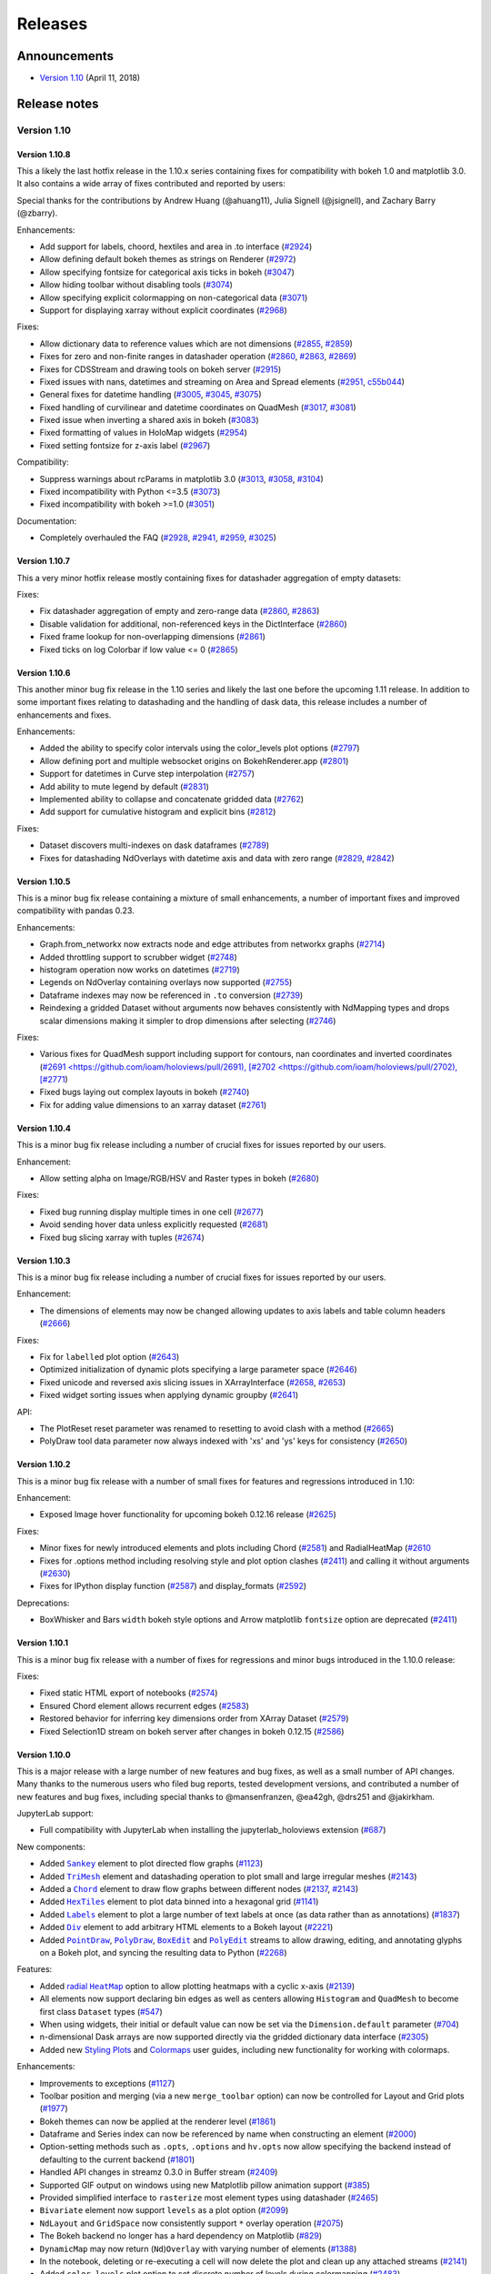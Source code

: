Releases
========

  .. Converted from RST using: pandoc -s -t rst ../CHANGELOG.md -o CHANGELOG.rst
     Take care with backticks in links!

Announcements
*************

* `Version 1.10 <http://blog.holoviews.org/release_1.10.html>`__ (April 11, 2018)


Release notes
*************

Version 1.10
~~~~~~~~~~~~

Version 1.10.8
--------------

This a likely the last hotfix release in the 1.10.x series containing
fixes for compatibility with bokeh 1.0 and matplotlib 3.0. It also
contains a wide array of fixes contributed and reported by users:

Special thanks for the contributions by Andrew Huang (@ahuang11),
Julia Signell (@jsignell), and Zachary Barry (@zbarry).

Enhancements:

- Add support for labels, choord, hextiles and area in .to interface
  (`#2924 <https://github.com/ioam/holoviews/pull/2924>`_)
- Allow defining default bokeh themes as strings on Renderer
  (`#2972 <https://github.com/ioam/holoviews/pull/2972>`_)
- Allow specifying fontsize for categorical axis ticks in bokeh
  (`#3047 <https://github.com/ioam/holoviews/pull/3047>`_)
- Allow hiding toolbar without disabling tools
  (`#3074 <https://github.com/ioam/holoviews/pull/3074>`_)
- Allow specifying explicit colormapping on non-categorical data
  (`#3071 <https://github.com/ioam/holoviews/pull/3071>`_)
- Support for displaying xarray without explicit coordinates
  (`#2968 <https://github.com/ioam/holoviews/pull/2968>`_)

Fixes:

- Allow dictionary data to reference values which are not dimensions
  (`#2855 <https://github.com/ioam/holoviews/pull/2855>`_,
  `#2859 <https://github.com/ioam/holoviews/pull/2859>`_)
- Fixes for zero and non-finite ranges in datashader operation
  (`#2860 <https://github.com/ioam/holoviews/pull/2860>`_,
  `#2863 <https://github.com/ioam/holoviews/pull/2863>`_,
  `#2869 <https://github.com/ioam/holoviews/pull/2869>`_)
- Fixes for CDSStream and drawing tools on bokeh server
  (`#2915 <https://github.com/ioam/holoviews/pull/2915>`_)
- Fixed issues with nans, datetimes and streaming on Area and Spread
  elements (`#2951 <https://github.com/ioam/holoviews/pull/2951>`_,
  `c55b044 <https://github.com/ioam/holoviews/commit/c55b044>`_)
- General fixes for datetime handling
  (`#3005 <https://github.com/ioam/holoviews/pull/3005>`_,
  `#3045 <https://github.com/ioam/holoviews/pull/3045>`_,
  `#3075 <https://github.com/ioam/holoviews/pull/3074>`_)
- Fixed handling of curvilinear and datetime coordinates on QuadMesh
  (`#3017 <https://github.com/ioam/holoviews/pull/3017>`_,
  `#3081 <https://github.com/ioam/holoviews/pull/3081>`_)
- Fixed issue when inverting a shared axis in bokeh
  (`#3083 <https://github.com/ioam/holoviews/pull/3083>`_)
- Fixed formatting of values in HoloMap widgets
  (`#2954 <https://github.com/ioam/holoviews/pull/2954>`_)
- Fixed setting fontsize for z-axis label
  (`#2967 <https://github.com/ioam/holoviews/pull/2967>`_)

Compatibility:

- Suppress warnings about rcParams in matplotlib 3.0
  (`#3013 <https://github.com/ioam/holoviews/pull/3013>`_,
  `#3058 <https://github.com/ioam/holoviews/pull/3058>`_,
  `#3104 <https://github.com/ioam/holoviews/pull/3104>`_)
- Fixed incompatibility with Python <=3.5
  (`#3073 <https://github.com/ioam/holoviews/pull/3073>`_)
- Fixed incompatibility with bokeh >=1.0
  (`#3051 <https://github.com/ioam/holoviews/pull/3051>`_)

Documentation:

- Completely overhauled the FAQ
  (`#2928 <https://github.com/ioam/holoviews/pull/2928>`_,
  `#2941 <https://github.com/ioam/holoviews/pull/2941>`_,
  `#2959 <https://github.com/ioam/holoviews/pull/2959>`_,
  `#3025 <https://github.com/ioam/holoviews/pull/3025>`_)


Version 1.10.7
--------------

This a very minor hotfix release mostly containing fixes for datashader
aggregation of empty datasets:

Fixes:

- Fix datashader aggregation of empty and zero-range data
  (`#2860 <https://github.com/ioam/holoviews/pull/2860>`_,
  `#2863 <https://github.com/ioam/holoviews/pull/2863>`_)
- Disable validation for additional, non-referenced keys in the
  DictInterface (`#2860 <https://github.com/ioam/holoviews/pull/2860>`_)
- Fixed frame lookup for non-overlapping dimensions
  (`#2861 <https://github.com/ioam/holoviews/pull/2861>`_)
- Fixed ticks on log Colorbar if low value <= 0
  (`#2865 <https://github.com/ioam/holoviews/pull/2865>`_)

Version 1.10.6
--------------

This another minor bug fix release in the 1.10 series and likely the
last one before the upcoming 1.11 release. In addition to some important
fixes relating to datashading and the handling of dask data, this
release includes a number of enhancements and fixes.

Enhancements:

- Added the ability to specify color intervals using the color_levels
  plot options (`#2797 <https://github.com/ioam/holoviews/pull/2797>`_)
- Allow defining port and multiple websocket origins on BokehRenderer.app
  (`#2801 <https://github.com/ioam/holoviews/pull/2801>`_)
- Support for datetimes in Curve step interpolation
  (`#2757 <https://github.com/ioam/holoviews/pull/2757>`_)
- Add ability to mute legend by default
  (`#2831 <https://github.com/ioam/holoviews/pull/2831>`_)
- Implemented ability to collapse and concatenate gridded data
  (`#2762 <https://github.com/ioam/holoviews/pull/2762>`_)
- Add support for cumulative histogram and explicit bins
  (`#2812 <https://github.com/ioam/holoviews/pull/2812>`_)

Fixes:

- Dataset discovers multi-indexes on dask dataframes
  (`#2789 <https://github.com/ioam/holoviews/pull/2789>`_)
- Fixes for datashading NdOverlays with datetime axis and data with
  zero range (`#2829 <https://github.com/ioam/holoviews/pull/2829>`_,
  `#2842 <https://github.com/ioam/holoviews/pull/2842>`_)

Version 1.10.5
--------------

This is a minor bug fix release containing a mixture of small
enhancements, a number of important fixes and improved compatibility
with pandas 0.23.

Enhancements:

- Graph.from_networkx now extracts node and edge attributes from
  networkx graphs
  (`#2714 <https://github.com/ioam/holoviews/pull/2714>`_)
- Added throttling support to scrubber widget
  (`#2748 <https://github.com/ioam/holoviews/pull/2748>`_)
- histogram operation now works on datetimes
  (`#2719 <https://github.com/ioam/holoviews/pull/2719>`_)
- Legends on NdOverlay containing overlays now supported
  (`#2755 <https://github.com/ioam/holoviews/pull/2755>`_)
- Dataframe indexes may now be referenced in ``.to`` conversion
  (`#2739 <https://github.com/ioam/holoviews/pull/2739>`_)
- Reindexing a gridded Dataset without arguments now behaves
  consistently with NdMapping types and drops scalar dimensions making
  it simpler to drop dimensions after selecting
  (`#2746 <https://github.com/ioam/holoviews/pull/2746>`_)

Fixes:

- Various fixes for QuadMesh support including support for contours,
  nan coordinates and inverted coordinates
  (`#2691 <https://github.com/ioam/holoviews/pull/2691),
  [#2702 <https://github.com/ioam/holoviews/pull/2702),
  [#2771 <https://github.com/ioam/holoviews/pull/2771>`_)
- Fixed bugs laying out complex layouts in bokeh
  (`#2740 <https://github.com/ioam/holoviews/pull/2740>`_)
- Fix for adding value dimensions to an xarray dataset
  (`#2761 <https://github.com/ioam/holoviews/pull/2761>`_)

Version 1.10.4
--------------

This is a minor bug fix release including a number of crucial fixes
for issues reported by our users.

Enhancement:

- Allow setting alpha on Image/RGB/HSV and Raster types in bokeh
  (`#2680 <https://github.com/ioam/holoviews/pull/2680>`_)

Fixes:

- Fixed bug running display multiple times in one cell
  (`#2677 <https://github.com/ioam/holoviews/pull/2677>`_)
- Avoid sending hover data unless explicitly requested
  (`#2681 <https://github.com/ioam/holoviews/pull/2681>`_)
- Fixed bug slicing xarray with tuples
  (`#2674 <https://github.com/ioam/holoviews/pull/2674>`_)


Version 1.10.3
--------------

This is a minor bug fix release including a number of crucial fixes for
issues reported by our users.

Enhancement:

-  The dimensions of elements may now be changed allowing updates to
   axis labels and table column headers
   (`#2666 <https://github.com/ioam/holoviews/pull/2666>`__)

Fixes:

-  Fix for ``labelled`` plot option
   (`#2643 <https://github.com/ioam/holoviews/pull/2643>`__)
-  Optimized initialization of dynamic plots specifying a large
   parameter space
   (`#2646 <https://github.com/ioam/holoviews/pull/2646>`__)
-  Fixed unicode and reversed axis slicing issues in XArrayInterface
   (`#2658 <https://github.com/ioam/holoviews/issues/2658>`__,
   `#2653 <https://github.com/ioam/holoviews/pull/2653>`__)
-  Fixed widget sorting issues when applying dynamic groupby
   (`#2641 <https://github.com/ioam/holoviews/issues/2641>`__)

API:

-  The PlotReset reset parameter was renamed to resetting to avoid clash
   with a method
   (`#2665 <https://github.com/ioam/holoviews/pull/2665>`__)
-  PolyDraw tool data parameter now always indexed with 'xs' and 'ys'
   keys for consistency
   (`#2650 <https://github.com/ioam/holoviews/issues/2650>`__)

Version 1.10.2
--------------

This is a minor bug fix release with a number of small fixes for
features and regressions introduced in 1.10:

Enhancement:

-  Exposed Image hover functionality for upcoming bokeh 0.12.16 release
   (`#2625 <https://github.com/ioam/holoviews/pull/2625>`__)

Fixes:

-  Minor fixes for newly introduced elements and plots including Chord
   (`#2581 <https://github.com/ioam/holoviews/issues/2581>`__) and
   RadialHeatMap
   (`#2610 <https://github.com/ioam/holoviews/issues/2610>`__
-  Fixes for .options method including resolving style and plot option
   clashes (`#2411 <https://github.com/ioam/holoviews/issues/2411>`__)
   and calling it without arguments
   (`#2630 <https://github.com/ioam/holoviews/pull/2630>`__)
-  Fixes for IPython display function
   (`#2587 <https://github.com/ioam/holoviews/issues/2587>`__) and
   display\_formats
   (`#2592 <https://github.com/ioam/holoviews/issues/2592>`__)

Deprecations:

-  BoxWhisker and Bars ``width`` bokeh style options and Arrow
   matplotlib ``fontsize`` option are deprecated
   (`#2411 <https://github.com/ioam/holoviews/issues/2411>`__)

Version 1.10.1
--------------

This is a minor bug fix release with a number of fixes for regressions
and minor bugs introduced in the 1.10.0 release:

Fixes:

-  Fixed static HTML export of notebooks
   (`#2574 <https://github.com/ioam/holoviews/pull/2574>`__)
-  Ensured Chord element allows recurrent edges
   (`#2583 <https://github.com/ioam/holoviews/pull/2583>`__)
-  Restored behavior for inferring key dimensions order from XArray
   Dataset (`#2579 <https://github.com/ioam/holoviews/pull/2579>`__)
-  Fixed Selection1D stream on bokeh server after changes in bokeh
   0.12.15 (`#2586 <https://github.com/ioam/holoviews/pull/2586>`__)

Version 1.10.0
--------------

This is a major release with a large number of new features and bug
fixes, as well as a small number of API changes. Many thanks to the
numerous users who filed bug reports, tested development versions, and
contributed a number of new features and bug fixes, including special
thanks to @mansenfranzen, @ea42gh, @drs251 and @jakirkham.

JupyterLab support:

-  Full compatibility with JupyterLab when installing the
   jupyterlab\_holoviews extension
   (`#687 <https://github.com/ioam/holoviews/issues/687>`__)

New components:

-  Added |Sankey|_ element to plot directed flow graphs
   (`#1123 <https://github.com/ioam/holoviews/issues/1123>`__)
-  Added |TriMesh|_ element
   and datashading operation to plot small and large irregular meshes
   (`#2143 <https://github.com/ioam/holoviews/issues/2143>`__)
-  Added a |Chord|_ element
   to draw flow graphs between different nodes
   (`#2137 <https://github.com/ioam/holoviews/issues/2137>`__,
   `#2143 <https://github.com/ioam/holoviews/pull/2143>`__)
-  Added |HexTiles|_ element
   to plot data binned into a hexagonal grid
   (`#1141 <https://github.com/ioam/holoviews/issues/1141>`__)
-  Added |Labels|_ element
   to plot a large number of text labels at once (as data rather than as
   annotations)
   (`#1837 <https://github.com/ioam/holoviews/issues/1837>`__)
-  Added |Div|_ element
   to add arbitrary HTML elements to a Bokeh layout
   (`#2221 <https://github.com/ioam/holoviews/issues/2221>`__)
-  Added |PointDraw|_, |PolyDraw|_, |BoxEdit|_ and |PolyEdit|_
   streams to allow drawing, editing, and annotating glyphs on a Bokeh
   plot, and syncing the resulting data to Python
   (`#2268 <https://github.com/ioam/holoviews/issues/2459>`__)

Features:

-  Added |radial HeatMap|_  option to allow plotting heatmaps with a cyclic x-axis
   (`#2139 <https://github.com/ioam/holoviews/pull/2139>`__)
-  All elements now support declaring bin edges as well as centers
   allowing ``Histogram`` and ``QuadMesh`` to become first class
   ``Dataset`` types
   (`#547 <https://github.com/ioam/holoviews/issues/547>`__)
-  When using widgets, their initial or default value can now be set via
   the ``Dimension.default`` parameter
   (`#704 <https://github.com/ioam/holoviews/issues/704>`__)
-  n-dimensional Dask arrays are now supported directly via the gridded
   dictionary data interface
   (`#2305 <https://github.com/ioam/holoviews/pull/2305>`__)
-  Added new `Styling
   Plots <http://holoviews.org/user_guide/Styling_Plots.html>`__ and
   `Colormaps <http://holoviews.org/user_guide/Colormaps.html>`__ user
   guides, including new functionality for working with colormaps.

Enhancements:

-  Improvements to exceptions
   (`#1127 <https://github.com/ioam/holoviews/issues/1127>`__)
-  Toolbar position and merging (via a new ``merge_toolbar`` option) can
   now be controlled for Layout and Grid plots
   (`#1977 <https://github.com/ioam/holoviews/issues/1977>`__)
-  Bokeh themes can now be applied at the renderer level
   (`#1861 <https://github.com/ioam/holoviews/issues/1861>`__)
-  Dataframe and Series index can now be referenced by name when
   constructing an element
   (`#2000 <https://github.com/ioam/holoviews/issues/2000>`__)
-  Option-setting methods such as ``.opts``, ``.options`` and
   ``hv.opts`` now allow specifying the backend instead of defaulting to
   the current backend
   (`#1801 <https://github.com/ioam/holoviews/issues/1801>`__)
-  Handled API changes in streamz 0.3.0 in Buffer stream
   (`#2409 <https://github.com/ioam/holoviews/issues/2409>`__)
-  Supported GIF output on windows using new Matplotlib pillow animation
   support (`#385 <https://github.com/ioam/holoviews/issues/385>`__)
-  Provided simplified interface to ``rasterize`` most element types
   using datashader
   (`#2465 <https://github.com/ioam/holoviews/pull/2465>`__)
-  ``Bivariate`` element now support ``levels`` as a plot option
   (`#2099 <https://github.com/ioam/holoviews/issues/2099>`__)
-  ``NdLayout`` and ``GridSpace`` now consistently support ``*`` overlay
   operation (`#2075 <https://github.com/ioam/holoviews/issues/2075>`__)
-  The Bokeh backend no longer has a hard dependency on Matplotlib
   (`#829 <https://github.com/ioam/holoviews/issues/829>`__)
-  ``DynamicMap`` may now return (``Nd``)\ ``Overlay`` with varying
   number of elements
   (`#1388 <https://github.com/ioam/holoviews/issues/1388>`__)
-  In the notebook, deleting or re-executing a cell will now delete the
   plot and clean up any attached streams
   (`#2141 <https://github.com/ioam/holoviews/issues/2141>`__)
-  Added ``color_levels`` plot option to set discrete number of levels
   during colormapping
   (`#2483 <https://github.com/ioam/holoviews/pull/2483>`__)
-  Expanded the `Large
   Data <http://holoviews.org/user_guide/Large_Data.html>`__ user guide
   to show examples of all Element and Container types supported for
   datashading and give performance guidelines.

Fixes:

-  ``Layout`` and ``Overlay`` objects no longer create lower-case nodes
   on attribute access
   (`#2331 <https://github.com/ioam/holoviews/pull/2331>`__)
-  ``Dimension.step`` now correctly respects both integer and float
   steps (`#1707 <https://github.com/ioam/holoviews/issues/1707>`__)
-  Fixed timezone issues when using linked streams on datetime axes
   (`#2459 <https://github.com/ioam/holoviews/issues/2459>`__)

Changes affecting backwards compatibility:

-  Image elements now expect and validate regular sampling
   (`#1869 <https://github.com/ioam/holoviews/issues/1869>`__); for
   genuinely irregularly sampled data QuadMesh should be used.
-  Tabular elements will no longer default to use ``ArrayInterface``,
   instead preferring pandas and dictionary data formats
   (`#1236 <https://github.com/ioam/holoviews/issues/1236>`__)
-  ``Cycle``/``Palette`` values are no longer zipped together; instead
   they now cycle independently
   (`#2333 <https://github.com/ioam/holoviews/pull/2333>`__)
-  The default color ``Cycle`` was expanded to provide more unique
   colors (`#2483 <https://github.com/ioam/holoviews/pull/2483>`__)
-  Categorical colormapping was made consistent across backends,
   changing the behavior of categorical Matplotlib colormaps
   (`#2483 <https://github.com/ioam/holoviews/pull/2483>`__)
-  Disabled auto-indexable property of the Dataset baseclass, i.e. if a
   single column is supplied no integer index column is added
   automatically
   (`#2522 <https://github.com/ioam/holoviews/pull/2522>`__)


Version 1.9
~~~~~~~~~~~


Version 1.9.5
-------------

This release includes a very small number of minor bugfixes and a new
feature to simplify setting options in python:

Enhancements:

-  Added .options method for simplified options setting.
   (`#2306 <https://github.com/ioam/holoviews/pull/2306>`__)

Fixes:

-  Allow plotting bytes datausing the Bokeh backend in python3
   (`#2357 <https://github.com/ioam/holoviews/pull/2357>`__)
-  Allow .range to work on data with heterogeneous types in Python 3
   (`#2345 <https://github.com/ioam/holoviews/pull/2345>`__)
-  Fixed bug streaming data containing datetimes using bokeh>-0.12.14
   (`#2383 <https://github.com/ioam/holoviews/pull/2383>`__)

Version 1.9.4
-------------

This release contains a small number of important bug fixes:

-  Compatibility with recent versions of Dask and pandas
   (`#2329 <https://github.com/ioam/holoviews/pull/2329>`__)
-  Fixed bug referencing columns containing non-alphanumeric characters
   in Bokeh Tables
   (`#2336 <https://github.com/ioam/holoviews/pull/2336>`__)
-  Fixed issue in regrid operation
   (`2337 <https://github.com/ioam/holoviews/pull/2337>`__)
-  Fixed issue when using datetimes with datashader when processing
   ranges (`#2344 <https://github.com/ioam/holoviews/pull/2344>`__)

Version 1.9.3
-------------

This release contains a number of important bug fixes and minor
enhancements.

Particular thanks to @jbampton, @ea42gh, @laleph, and @drs251 for a
number of fixes and improvements to the documentation.

Enhancements:

-  Optimized rendering of stream based OverlayPlots
   (`#2253 <https://github.com/ioam/holoviews/pull/2253>`__)
-  Added ``merge_toolbars`` and ``toolbar`` options to control toolbars
   on ``Layout`` and Grid plots
   (`#2289 <https://github.com/ioam/holoviews/pull/2289>`__)
-  Optimized rendering of ``VectorField``
   (`#2314 <https://github.com/ioam/holoviews/pull/2289>`__)
-  Improvements to documentation
   (`#2198 <https://github.com/ioam/holoviews/pull/2198>`__,
   `#2220 <https://github.com/ioam/holoviews/pull/2220>`__,
   `#2233 <https://github.com/ioam/holoviews/pull/2233>`__,
   `#2235 <https://github.com/ioam/holoviews/pull/2235>`__,
   `#2316 <https://github.com/ioam/holoviews/pull/2316>`__)
-  Improved Bokeh ``Table`` formatting
   (`#2267 <https://github.com/ioam/holoviews/pull/2267>`__)
-  Added support for handling datetime.date types
   (`#2267 <https://github.com/ioam/holoviews/pull/2267>`__)
-  Add support for pre- and post-process hooks on operations
   (`#2246 <https://github.com/ioam/holoviews/pull/2246>`__,
   `#2334 <https://github.com/ioam/holoviews/pull/2334>`__)

Fixes:

-  Fix for Bokeh server widgets
   (`#2218 <https://github.com/ioam/holoviews/pull/2218>`__)
-  Fix using event based streams on Bokeh server
   (`#2239 <https://github.com/ioam/holoviews/pull/2239>`__,
   `#2256 <https://github.com/ioam/holoviews/pull/2256>`__)
-  Switched to drawing ``Distribution``, ``Area`` and ``Spread`` using
   patch glyphs in Bokeh fixing legends
   (`#2225 <https://github.com/ioam/holoviews/pull/2225>`__)
-  Fixed categorical coloring of ``Polygons``/``Path`` elements in
   Matplotlib (`#2259 <https://github.com/ioam/holoviews/pull/2259>`__)
-  Fixed bug computing categorical datashader aggregates
   (`#2295 <https://github.com/ioam/holoviews/pull/2295>`__)
-  Allow using ``Empty`` object in ``AdjointLayout``
   (`#2275 <https://github.com/ioam/holoviews/pull/2275>`__)

API Changes:

-  Renamed ``Trisurface`` to ``TriSurface`` for future consistency
   (`#2219 <https://github.com/ioam/holoviews/pull/2219>`__)

Version 1.9.2
-------------

This release is a minor bug fix release patching various issues which
were found in the 1.9.1 release.

Enhancements:

-  Improved the Graph element, optimizing the constructor and adding
   support for defining a ``edge_color_index``
   (`#2145 <https://github.com/ioam/holoviews/pull/2145>`__)
-  Added support for adding jitter to Bokeh Scatter and Points plots
   (`e56208 <https://github.com/ioam/holoviews/commit/e56208e1eb6e1e4af67b6a3ffbb5a925bfc37e14>`__)

Fixes:

-  Ensure dimensions, group and label are inherited when casting Image
   to QuadMesh (`#2144 <https://github.com/ioam/holoviews/pull/2144>`__)
-  Handle compatibility for Bokeh version >- 0.12.11
   (`#2159 <https://github.com/ioam/holoviews/pull/2159>`__)
-  Fixed broken Bokeh ArrowPlot
   (`#2172 <https://github.com/ioam/holoviews/pull/2172>`__)
-  Fixed Pointer based streams on datetime axes
   (`#2179 <https://github.com/ioam/holoviews/pull/2179>`__)
-  Allow constructing and plotting of empty Distribution and Bivariate
   elements (`#2190 <https://github.com/ioam/holoviews/pull/2190>`__)
-  Added support for hover info on Bokeh BoxWhisker plots
   (`#2187 <https://github.com/ioam/holoviews/pull/2187>`__)
-  Fixed bug attaching streams to (Nd)Overlay types
   (`#2194 <https://github.com/ioam/holoviews/pull/2194>`__)

Version 1.9.1
-------------

This release is a minor bug fix release patching various issues which
were found in the 1.9.0 release.

Enhancements:

-  Exposed min\_alpha parameter on datashader shade and datashade
   operations (`#2109 <https://github.com/ioam/holoviews/pull/2109>`__)

Fixes:

-  Fixed broken Bokeh server linked stream throttling
   (`#2112 <https://github.com/ioam/holoviews/pull/2112>`__)
-  Fixed bug in Bokeh callbacks preventing linked streams using Bokeh's
   on\_event callbacks from working
   (`#2112 <https://github.com/ioam/holoviews/pull/2112>`__)
-  Fixed insufficient validation issue for Image and bugs when applying
   regrid operation to xarray based Images
   (`#2117 <https://github.com/ioam/holoviews/pull/2117>`__)
-  Fixed handling of dimensions and empty elements in univariate\_kde
   and bivariate\_kde operations
   (`#2103 <https://github.com/ioam/holoviews/pull/2103>`__)

Version 1.9.0
-------------

This release includes a large number of long awaited features,
improvements and bug fixes, including streaming and graph support,
binary transfer of Bokeh data, fast Image/RGB regridding, first-class
statistics elements and a complete overhaul of the geometry elements.

Particular thanks to all users and contributers who have reported issues
and submitted pull requests.

Features:

-  The kdim and vdim keyword arguments are now positional making the
   declaration of elements less verbose (e.g. Scatter(data, 'x', 'y'))
   (`#1946 <https://github.com/ioam/holoviews/pull/1946>`__)
-  Added Graph, Nodes, and EdgePaths elements adding support for
   plotting network graphs
   (`#1829 <https://github.com/ioam/holoviews/pull/1829>`__)
-  Added datashader based regrid operation for fast Image and RGB
   regridding (`#1773 <https://github.com/ioam/holoviews/pull/1773>`__)
-  Added support for binary transport when plotting with Bokeh,
   providing huge speedups for dynamic plots
   (`#1894 <https://github.com/ioam/holoviews/pull/1894>`__,
   `#1896 <https://github.com/ioam/holoviews/pull/1896>`__)
-  Added Pipe and Buffer streams for streaming data support
   (`#2011 <https://github.com/ioam/holoviews/pull/2011>`__)
-  Add support for datetime axes on Image, RGB and when applying
   datashading and regridding operations
   (`#2023 <https://github.com/ioam/holoviews/pull/2023>`__)
-  Added Distribution and Bivariate as first class elements which can be
   plotted with Matplotlib and Bokeh without depending on seaborn
   (`#1985 <https://github.com/ioam/holoviews/pull/1985>`__)
-  Completely overhauled support for plotting geometries with Path,
   Contours and Polygons elements including support for coloring
   individual segments and paths by value
   (`#1991 <https://github.com/ioam/holoviews/pull/1991>`__)

Enhancements:

-  Add support for adjoining all elements on Matplotlib plots
   (`#1033 <https://github.com/ioam/holoviews/pull/1033>`__)
-  Improved exception handling for data interfaces
   (`#2041 <https://github.com/ioam/holoviews/pull/2041>`__)
-  Add groupby argument to histogram operation
   (`#1725 <https://github.com/ioam/holoviews/pull/1725>`__)
-  Add support for reverse sort on Dataset elements
   (`#1843 <https://github.com/ioam/holoviews/pull/1843>`__)
-  Added support for invert\_x/yaxis on all elements
   (`#1872 <https://github.com/ioam/holoviews/pull/1872>`__,
   `#1919 <https://github.com/ioam/holoviews/pull/1919>`__)

Fixes:

-  Fixed a bug in Matplotlib causing the first frame in gif and mp4
   getting stuck
   (`#1922 <https://github.com/ioam/holoviews/pull/1922>`__)
-  Fixed various issues with support for new nested categorical axes in
   Bokeh (`#1933 <https://github.com/ioam/holoviews/pull/1933>`__)
-  A large range of other bug fixes too long to list here.

Changes affecting backwards compatibility:

-  The contours operation no longer overlays the contours on top of the
   supplied Image by default and returns a single Contours/Polygons
   rather than an NdOverlay of them
   (`#1991 <https://github.com/ioam/holoviews/pull/1991>`__)
-  The values of the Distribution element should now be defined as a key
   dimension (`#1985 <https://github.com/ioam/holoviews/pull/1985>`__)
-  The seaborn interface was removed in its entirety being replaced by
   first class support for statistics elements such as Distribution and
   Bivariate (`#1985 <https://github.com/ioam/holoviews/pull/1985>`__)
-  Since kdims and vdims can now be passed as positional arguments the
   bounds argument on Image is no longer positional
   (`#1946 <https://github.com/ioam/holoviews/pull/1946>`__).
-  The datashade and shade cmap was reverted back to blue due to issues
   with the fire cmap against a white background.
   (`#2078 <https://github.com/ioam/holoviews/pull/2078>`__)
-  Dropped all support for Bokeh versions older than 0.12.10
-  histogram operation now returns Histogram elements with less generic
   value dimension and customizable label
   (`#1836 <https://github.com/ioam/holoviews/pull/1836>`__)

Version 1.8.4
-------------

This bugfix release includes a number of critical fixes for compatiblity
with Bokeh 0.12.9 along with various other bug fixes. Many thanks to our
users for various detailed bug reports, feedback and contributions.

Fixes:

-  Fixes to register BoundsXY stream.
   (`#1826 <https://github.com/ioam/holoviews/pull/1826>`__)
-  Fix for Bounds streams on Bokeh server.
   (`#1883 <https://github.com/ioam/holoviews/pull/1883>`__)
-  Compatibility with Matplotlib 2.1
   (`#1842 <https://github.com/ioam/holoviews/pull/1842>`__)
-  Fixed bug in scrubber widget and support for scrubbing discrete
   DynamicMaps (`#1832 <https://github.com/ioam/holoviews/pull/1832>`__)
-  Various fixes for compatibility with Bokeh 0.12.9
   (`#1849 <https://github.com/ioam/holoviews/pull/1849>`__,
   `#1866 <https://github.com/ioam/holoviews/pull/1886>`__)
-  Fixes for setting QuadMesh ranges.
   (`#1876 <https://github.com/ioam/holoviews/pull/1876>`__)
-  Fixes for inverting Image/RGB/Raster axes in Bokeh.
   (`#1872 <https://github.com/ioam/holoviews/pull/1872>`__)

Version 1.8.3
-------------

This bugfix release fixes a number of minor issues identified since the
last release:

Features:

-  Add support for setting the Bokeh sizing\_mode as a plot option
   (`#1813 <https://github.com/ioam/holoviews/pull/1813>`__)

Fixes:

-  Handle StopIteration on DynamicMap correctly.
   (`#1792 <https://github.com/ioam/holoviews/pull/1792>`__)
-  Fix bug with linked streams on empty source element
   (`#1725 <https://github.com/ioam/holoviews/pull/1806>`__)
-  Compatibility with latest datashader 0.6.0 release
   (`#1773 <https://github.com/ioam/holoviews/pull/1773>`__)
-  Fixed missing HTML closing tag in extension
   (`#1797 <https://github.com/ioam/holoviews/issues/1797>`__,
   `#1809 <https://github.com/ioam/holoviews/pull/1809>`__)
-  Various fixes and improvements for documentation
   (`#1664 <https://github.com/ioam/holoviews/pull/1664>`__,
   `#1796 <https://github.com/ioam/holoviews/pull/1796>`__)

Version 1.8.2
-------------

This bugfix release addresses a number of minor issues identified since
the 1.8.1 release:

Feature:

-  Added support for groupby to histogram operation.
   (`#1725 <https://github.com/ioam/holoviews/pull/1725>`__)

Fixes:

-  Fixed problem with HTML export due to new extension logos.
   (`#1778 <https://github.com/ioam/holoviews/pull/1778>`__)
-  Replaced deprecated ``__call__`` usage with opts method throughout
   codebase. (`#1759 <https://github.com/ioam/holoviews/pull/1759>`__,
   `#1763 <https://github.com/ioam/holoviews/pull/1763>`__,
   `#1779 <https://github.com/ioam/holoviews/pull/1779>`__)
-  Fixed pip installation.
   (`#1782 <https://github.com/ioam/holoviews/pull/1782>`__)
-  Fixed miscellaneous bugs
   (`#1724 <https://github.com/ioam/holoviews/pull/1724>`__,
   `#1739 <https://github.com/ioam/holoviews/pull/1739>`__,
   `#1711 <https://github.com/ioam/holoviews/pull/1711>`__)

Version 1.8.1
-------------

This bugfix release addresses a number of minor issues identified since
the 1.8 release:

Feature:

-  All enabled plotting extension logos now shown
   (`#1694 <https://github.com/ioam/holoviews/pull/1694>`__)

Fixes:

-  Updated search ordering when looking for holoviews.rc
   (`#1700 <https://github.com/ioam/holoviews/pull/1700>`__)
-  Fixed lower bound inclusivity bug when no upper bound supplied
   (`#1686 <https://github.com/ioam/holoviews/pull/1686>`__)
-  Raise SkipRendering error when plotting nested layouts
   (`#1687 <https://github.com/ioam/holoviews/pull/1687>`__)
-  Added safety margin for grid axis constraint issue
   (`#1695 <https://github.com/ioam/holoviews/pull/1685>`__)
-  Fixed bug when using +framewise
   (`#1685 <https://github.com/ioam/holoviews/pull/1685>`__)
-  Fixed handling of Spacer models in sparse grid
   (`#1682 <https://github.com/ioam/holoviews/pull/>`__)
-  Renamed Bounds to BoundsXY for consistency
   (`#1672 <https://github.com/ioam/holoviews/pull/1672>`__)
-  Fixed Bokeh log axes with axis lower bound <-0
   (`#1691 <https://github.com/ioam/holoviews/pull/1691>`__)
-  Set default datashader cmap to fire
   (`#1697 <https://github.com/ioam/holoviews/pull/1697>`__)
-  Set SpikesPlot color index to None by default
   (`#1671 <https://github.com/ioam/holoviews/pull/1671>`__)
-  Documentation fixes
   (`#1662 <https://github.com/ioam/holoviews/pull/1662>`__,
   `#1665 <https://github.com/ioam/holoviews/pull/1665>`__,
   `#1690 <https://github.com/ioam/holoviews/pull/1690>`__,
   `#1692 <https://github.com/ioam/holoviews/pull/1692>`__,
   `#1658 <https://github.com/ioam/holoviews/pull/1658>`__)

Version 1.8.0
-------------

This release includes a complete and long awaited overhaul of the
HoloViews documentation and website, with a new gallery, getting-started
section, and logo. In the process, we have also improved and made small
fixes to all of the major new functionality that appeared in 1.7.0 but
was not properly documented until now. We want to thank all our old and
new contributors for providing feedback, bug reports, and pull requests.

Major features:

-  Completely overhauled the documentation and website
   (`#1384 <https://github.com/ioam/holoviews/pull/1384>`__,
   `#1473 <https://github.com/ioam/holoviews/pull/1473>`__,
   `#1476 <https://github.com/ioam/holoviews/pull/1476>`__,
   `#1473 <https://github.com/ioam/holoviews/pull/1473>`__,
   `#1537 <https://github.com/ioam/holoviews/pull/1537>`__,
   `#1585 <https://github.com/ioam/holoviews/pull/1585>`__,
   `#1628 <https://github.com/ioam/holoviews/pull/1628>`__,
   `#1636 <https://github.com/ioam/holoviews/pull/1636>`__)
-  Replaced dependency on bkcharts with new Bokeh bar plot
   (`#1416 <https://github.com/ioam/holoviews/pull/1416>`__) and Bokeh
   BoxWhisker plot
   (`#1604 <https://github.com/ioam/holoviews/pull/1604>`__)
-  Added support for drawing the ``Arrow`` annotation in Bokeh
   (`#1608 <https://github.com/ioam/holoviews/pull/1608>`__)
-  Added periodic method DynamicMap to schedule recurring events
   (`#1429 <https://github.com/ioam/holoviews/pull/1429>`__)
-  Cleaned up the API for deploying to Bokeh server
   (`#1444 <https://github.com/ioam/holoviews/pull/1444>`__,
   `#1469 <https://github.com/ioam/holoviews/pull/1469>`__,
   `#1486 <https://github.com/ioam/holoviews/pull/1486>`__)
-  Validation of invalid backend specific options
   (`#1465 <https://github.com/ioam/holoviews/pull/1465>`__)
-  Added utilities and entry points to convert notebooks to scripts
   including magics
   (`#1491 <https://github.com/ioam/holoviews/pull/1491>`__)
-  Added support for rendering to png in Bokeh backend
   (`#1493 <https://github.com/ioam/holoviews/pull/1493>`__)
-  Made Matplotlib and Bokeh styling more consistent and dropped custom
   Matplotlib rc file
   (`#1518 <https://github.com/ioam/holoviews/pull/1518>`__)
-  Added ``iloc`` and ``ndloc`` method to allow integer based indexing
   on tabular and gridded datasets
   (`#1435 <https://github.com/ioam/holoviews/pull/1435>`__)
-  Added option to restore case sensitive completion order by setting
   ``hv.extension.case_sensitive_completion-True`` in python or via
   holoviews.rc file
   (`#1613 <https://github.com/ioam/holoviews/pull/1613>`__)

Other new features and improvements:

-  Optimized datashading of ``NdOverlay``
   (`#1430 <https://github.com/ioam/holoviews/pull/1430>`__)
-  Expose last ``DynamicMap`` args and kwargs on Callable
   (`#1453 <https://github.com/ioam/holoviews/pull/1453>`__)
-  Allow colormapping ``Contours`` Element
   (`#1499 <https://github.com/ioam/holoviews/pull/1499>`__)
-  Add support for fixed ticks with labels in Bokeh backend
   (`#1503 <https://github.com/ioam/holoviews/pull/1503>`__)
-  Added a ``clim`` parameter to datashade controlling the color range
   (`#1508 <https://github.com/ioam/holoviews/pull/1508>`__)
-  Add support for wrapping xarray DataArrays containing Dask arrays
   (`#1512 <https://github.com/ioam/holoviews/pull/1512>`__)
-  Added support for aggregating to target ``Image`` dimensions in
   datashader ``aggregate`` operation
   (`#1513 <https://github.com/ioam/holoviews/pull/1513>`__)
-  Added top-level hv.extension and ``hv.renderer`` utilities
   (`#1517 <https://github.com/ioam/holoviews/pull/1517>`__)
-  Added support for ``Splines`` defining multiple cubic splines in
   Bokeh (`#1529 <https://github.com/ioam/holoviews/pull/1529>`__)
-  Add support for redim.label to quickly define dimension labels
   (`#1541 <https://github.com/ioam/holoviews/pull/1541>`__)
-  Add ``BoundsX`` and ``BoundsY`` streams
   (`#1554 <https://github.com/ioam/holoviews/pull/1554>`__)
-  Added support for adjoining empty plots
   (`#1561 <https://github.com/ioam/holoviews/pull/1561>`__)
-  Handle zero-values correctly when using ``logz`` colormapping option
   in Matplotlib
   (`#1576 <https://github.com/ioam/holoviews/pull/1576>`__)
-  Define a number of ``Cycle`` and ``Palette`` defaults across backends
   (`#1605 <https://github.com/ioam/holoviews/pull/1605>`__)
-  Many other small improvements and fixes
   (`#1399 <https://github.com/ioam/holoviews/pull/1399>`__,
   `#1400 <https://github.com/ioam/holoviews/pull/1400>`__,
   `#1405 <https://github.com/ioam/holoviews/pull/1405>`__,
   `#1412 <https://github.com/ioam/holoviews/pull/1412>`__,
   `#1413 <https://github.com/ioam/holoviews/pull/1413>`__,
   `#1418 <https://github.com/ioam/holoviews/pull/1418>`__,
   `#1439 <https://github.com/ioam/holoviews/pull/1439>`__,
   `#1442 <https://github.com/ioam/holoviews/pull/1442>`__,
   `#1443 <https://github.com/ioam/holoviews/pull/1443>`__,
   `#1467 <https://github.com/ioam/holoviews/pull/1467>`__,
   `#1485 <https://github.com/ioam/holoviews/pull/1485>`__,
   `#1505 <https://github.com/ioam/holoviews/pull/1505>`__,
   `#1493 <https://github.com/ioam/holoviews/pull/1493>`__,
   `#1509 <https://github.com/ioam/holoviews/pull/1509>`__,
   `#1524 <https://github.com/ioam/holoviews/pull/1524>`__,
   `#1543 <https://github.com/ioam/holoviews/pull/1543>`__,
   `#1547 <https://github.com/ioam/holoviews/pull/1547>`__,
   `#1560 <https://github.com/ioam/holoviews/pull/1560>`__,
   `#1603 <https://github.com/ioam/holoviews/pull/1603>`__)

Changes affecting backwards compatibility:

-  Renamed ``ElementOperation`` to ``Operation``
   (`#1421 <https://github.com/ioam/holoviews/pull/1421>`__)
-  Removed ``stack_area`` operation in favor of ``Area.stack``
   classmethod (`#1515 <https://github.com/ioam/holoviews/pull/1515>`__)
-  Removed all mpld3 support
   (`#1516 <https://github.com/ioam/holoviews/pull/1516>`__)
-  Added ``opts`` method on all types, replacing the now-deprecated
   ``__call__`` syntax to set options
   (`#1589 <https://github.com/ioam/holoviews/pull/1589>`__)
-  Styling changes for both Matplotlib and Bokeh, which can be reverted
   for a notebook with the ``config`` option of ``hv.extension``. For
   instance, ``hv.extension('bokeh', config-dict(style_17-True))``
   (`#1518 <https://github.com/ioam/holoviews/pull/1518>`__)

Version 1.7.0
-------------

This version is a major new release incorporating seven months of work
involving several hundred PRs and over 1700 commits. Highlights include
extensive new support for easily building highly interactive
`Bokeh <http://bokeh.pydata.org>`__ plots, support for using
`datashader <https://github.com/bokeh/datashader>`__-based plots for
working with large datasets, support for rendering images interactively
but outside of the notebook, better error handling, and support for
Matplotlib 2.0 and Bokeh 0.12.5. The PRs linked below serve as initial
documentation for these features, and full documentation will be added
in the run-up to HoloViews 2.0.

Major features and improvements:

-  Interactive Streams API (PR
   `#832 <https://github.com/ioam/holoviews/pull/832>`__,
   `#838 <https://github.com/ioam/holoviews/pull/838>`__,
   `#842 <https://github.com/ioam/holoviews/pull/842>`__,
   `#844 <https://github.com/ioam/holoviews/pull/844>`__,
   `#845 <https://github.com/ioam/holoviews/pull/845>`__,
   `#846 <https://github.com/ioam/holoviews/pull/846>`__,
   `#858 <https://github.com/ioam/holoviews/pull/858>`__,
   `#860 <https://github.com/ioam/holoviews/pull/860>`__,
   `#889 <https://github.com/ioam/holoviews/pull/889>`__,
   `#904 <https://github.com/ioam/holoviews/pull/904>`__,
   `#913 <https://github.com/ioam/holoviews/pull/913>`__,
   `#933 <https://github.com/ioam/holoviews/pull/933>`__,
   `#962 <https://github.com/ioam/holoviews/pull/962>`__,
   `#964 <https://github.com/ioam/holoviews/pull/964>`__,
   `#1094 <https://github.com/ioam/holoviews/pull/1094>`__,
   `#1256 <https://github.com/ioam/holoviews/pull/1256>`__,
   `#1274 <https://github.com/ioam/holoviews/pull/1274>`__,
   `#1297 <https://github.com/ioam/holoviews/pull/1297>`__,
   `#1301 <https://github.com/ioam/holoviews/pull/1301>`__,
   `#1303 <https://github.com/ioam/holoviews/pull/1303>`__).
-  Dynamic Callable API (PR
   `#951 <https://github.com/ioam/holoviews/pull/951>`__,
   `#1103 <https://github.com/ioam/holoviews/pull/1103>`__,
   `#1029 <https://github.com/ioam/holoviews/pull/1029>`__,
   `#968 <https://github.com/ioam/holoviews/pull/968>`__,
   `#935 <https://github.com/ioam/holoviews/pull/935>`__,
   `#1063 <https://github.com/ioam/holoviews/pull/1063>`__,
   `#1260 <https://github.com/ioam/holoviews/pull/1260>`__).
-  Simpler and more powerful DynamicMap (PR
   `#1238 <https://github.com/ioam/holoviews/pull/1238>`__,
   `#1240 <https://github.com/ioam/holoviews/pull/1240>`__,
   `#1243 <https://github.com/ioam/holoviews/pull/1243>`__,
   `#1257 <https://github.com/ioam/holoviews/pull/1257>`__,
   `#1267 <https://github.com/ioam/holoviews/pull/1267>`__,
   `#1302 <https://github.com/ioam/holoviews/pull/1302>`__,
   `#1304 <https://github.com/ioam/holoviews/pull/1304>`__,
   `#1305 <https://github.com/ioam/holoviews/pull/1305>`__).
-  Fully general support for Bokeh events (PR
   `#892 <https://github.com/ioam/holoviews/pull/892>`__,
   `#1148 <https://github.com/ioam/holoviews/pull/1148>`__,
   `#1235 <https://github.com/ioam/holoviews/pull/1235>`__).
-  Datashader operations (PR
   `#894 <https://github.com/ioam/holoviews/pull/894>`__,
   `#907 <https://github.com/ioam/holoviews/pull/907>`__,
   `#963 <https://github.com/ioam/holoviews/pull/963>`__,
   `#1125 <https://github.com/ioam/holoviews/pull/1125>`__,
   `#1281 <https://github.com/ioam/holoviews/pull/1281>`__,
   `#1306 <https://github.com/ioam/holoviews/pull/1306>`__).
-  Support for Bokeh apps and Bokeh Server (PR
   `#959 <https://github.com/ioam/holoviews/pull/959>`__,
   `#1283 <https://github.com/ioam/holoviews/pull/1283>`__).
-  Working with renderers interactively outside the notebook (PR
   `#1214 <https://github.com/ioam/holoviews/pull/1214>`__).
-  Support for Matplotlib 2.0 (PR
   `#867 <https://github.com/ioam/holoviews/pull/867>`__,
   `#868 <https://github.com/ioam/holoviews/pull/868>`__,
   `#1131 <https://github.com/ioam/holoviews/pull/1131>`__,
   `#1264 <https://github.com/ioam/holoviews/pull/1264>`__,
   `#1266 <https://github.com/ioam/holoviews/pull/1266>`__).
-  Support for Bokeh 0.12.2, 0.12.3, 0.12.4, and 0.12.5 (PR
   `#899 <https://github.com/ioam/holoviews/pull/899>`__,
   `#900 <https://github.com/ioam/holoviews/pull/900>`__,
   `#1007 <https://github.com/ioam/holoviews/pull/1007>`__,
   `#1036 <https://github.com/ioam/holoviews/pull/1036>`__,
   `#1116 <https://github.com/ioam/holoviews/pull/1116>`__).
-  Many new features for the Bokeh backend: widgets editable (PR
   `#1247 <https://github.com/ioam/holoviews/pull/1247>`__), selection
   colors and interactive legends (PR
   `#1220 <https://github.com/ioam/holoviews/pull/1220>`__), GridSpace
   axes (PR `#1150 <https://github.com/ioam/holoviews/pull/1150>`__),
   categorical axes and colormapping (PR
   `#1089 <https://github.com/ioam/holoviews/pull/1089>`__,
   `#1137 <https://github.com/ioam/holoviews/pull/1137>`__), computing
   plot size (PR
   `#1140 <https://github.com/ioam/holoviews/pull/1140>`__), GridSpaces
   inside Layouts (PR
   `#1104 <https://github.com/ioam/holoviews/pull/1104>`__), Layout/Grid
   titles (PR `#1017 <https://github.com/ioam/holoviews/pull/1017>`__),
   histogram with live colormapping (PR
   `#928 <https://github.com/ioam/holoviews/pull/928>`__), colorbars (PR
   `#861 <https://github.com/ioam/holoviews/pull/861>`__),
   finalize\_hooks (PR
   `#1040 <https://github.com/ioam/holoviews/pull/1040>`__), labelled
   and show\_frame options (PR
   `#863 <https://github.com/ioam/holoviews/pull/863>`__,
   `#1013 <https://github.com/ioam/holoviews/pull/1013>`__), styling
   hover glyphs (PR
   `#1286 <https://github.com/ioam/holoviews/pull/1286>`__), hiding
   legends on BarPlot (PR
   `#837 <https://github.com/ioam/holoviews/pull/837>`__), VectorField
   plot (PR `#1196 <https://github.com/ioam/holoviews/pull/1196>`__),
   Histograms now have same color cycle as mpl
   (`#1008 <https://github.com/ioam/holoviews/pull/1008>`__).
-  Implemented convenience redim methods to easily set dimension ranges,
   values etc. (PR
   `#1302 <https://github.com/ioam/holoviews/pull/1302>`__)
-  Made methods on and operations applied to DynamicMap lazy
   (`#422 <https://github.com/ioam/holoviews/pull/422>`__,
   `#588 <https://github.com/ioam/holoviews/pull/588>`__,
   `#1188 <https://github.com/ioam/holoviews/pull/1188>`__,
   `#1240 <https://github.com/ioam/holoviews/pull/1240>`__,
   `#1227 <https://github.com/ioam/holoviews/pull/1227>`__)
-  Improved documentation (PR
   `#936 <https://github.com/ioam/holoviews/pull/936>`__,
   `#1070 <https://github.com/ioam/holoviews/pull/1070>`__,
   `#1242 <https://github.com/ioam/holoviews/pull/1242>`__,
   `#1273 <https://github.com/ioam/holoviews/pull/1273>`__,
   `#1280 <https://github.com/ioam/holoviews/pull/1280>`__).
-  Improved error handling (PR
   `#906 <https://github.com/ioam/holoviews/pull/906>`__,
   `#932 <https://github.com/ioam/holoviews/pull/932>`__,
   `#939 <https://github.com/ioam/holoviews/pull/939>`__,
   `#949 <https://github.com/ioam/holoviews/pull/949>`__,
   `#1011 <https://github.com/ioam/holoviews/pull/1011>`__,
   `#1290 <https://github.com/ioam/holoviews/pull/1290>`__,
   `#1262 <https://github.com/ioam/holoviews/pull/1262>`__,
   `#1295 <https://github.com/ioam/holoviews/pull/1295>`__), including
   re-enabling option system keyword validation (PR
   `#1277 <https://github.com/ioam/holoviews/pull/1277>`__).
-  Improved testing (PR
   `#834 <https://github.com/ioam/holoviews/pull/834>`__,
   `#871 <https://github.com/ioam/holoviews/pull/871>`__,
   `#881 <https://github.com/ioam/holoviews/pull/881>`__,
   `#941 <https://github.com/ioam/holoviews/pull/941>`__,
   `#1117 <https://github.com/ioam/holoviews/pull/1117>`__,
   `#1153 <https://github.com/ioam/holoviews/pull/1153>`__,
   `#1171 <https://github.com/ioam/holoviews/pull/1171>`__,
   `#1207 <https://github.com/ioam/holoviews/pull/1207>`__,
   `#1246 <https://github.com/ioam/holoviews/pull/1246>`__,
   `#1259 <https://github.com/ioam/holoviews/pull/1259>`__,
   `#1287 <https://github.com/ioam/holoviews/pull/1287>`__).

Other new features and improvements:

-  Operations for timeseries (PR
   `#1172 <https://github.com/ioam/holoviews/pull/1172>`__),
   downsample\_columns (PR
   `#903 <https://github.com/ioam/holoviews/pull/903>`__),
   interpolate\_curve (PR
   `#1097 <https://github.com/ioam/holoviews/pull/1097>`__), and stacked
   area (PR `#1193 <https://github.com/ioam/holoviews/pull/1193>`__).
-  Dataset types can be declared as empty by passing an empty list (PR
   `#1355 <https://github.com/ioam/holoviews/pull/1355>`__)
-  Plot or style options for Curve interpolation (PR
   `#1097 <https://github.com/ioam/holoviews/pull/1097>`__), transposing
   layouts (PR `#1100 <https://github.com/ioam/holoviews/pull/1100>`__),
   multiple paths (PR
   `#997 <https://github.com/ioam/holoviews/pull/997>`__), and norm for
   ColorbarPlot (PR
   `#957 <https://github.com/ioam/holoviews/pull/957>`__).
-  Improved options inheritance for more intuitive behavior (PR
   `#1275 <https://github.com/ioam/holoviews/pull/1275>`__).
-  Image interface providing similar functionality for Image and
   non-Image types (making GridImage obsolete) (PR
   `#994 <https://github.com/ioam/holoviews/pull/994>`__).
-  Dask data interface (PR
   `#974 <https://github.com/ioam/holoviews/pull/974>`__,
   `#991 <https://github.com/ioam/holoviews/pull/991>`__).
-  xarray aggregate/reduce (PR
   `#1192 <https://github.com/ioam/holoviews/pull/1192>`__).
-  Indicate color clipping and control clipping colors (PR
   `#686 <https://github.com/ioam/holoviews/pull/686>`__).
-  Better datetime handling (PR
   `#1098 <https://github.com/ioam/holoviews/pull/1098>`__).
-  Gridmatrix diagonal types (PR
   `#1194 <https://github.com/ioam/holoviews/pull/1194>`__,
   `#1027 <https://github.com/ioam/holoviews/pull/1027>`__).
-  log option for histogram operation (PR
   `#929 <https://github.com/ioam/holoviews/pull/929>`__).
-  Perceptually uniform fire colormap (PR
   `#943 <https://github.com/ioam/holoviews/pull/943>`__).
-  Support for adjoining overlays (PR
   `#1213 <https://github.com/ioam/holoviews/pull/1213>`__).
-  coloring weighted average in SideHistogram (PR
   `#1087 <https://github.com/ioam/holoviews/pull/1087>`__).
-  HeatMap allows displaying multiple values on hover (PR
   `#849 <https://github.com/ioam/holoviews/pull/849>`__).
-  Allow casting Image to QuadMesh (PR
   `#1282 <https://github.com/ioam/holoviews/pull/1282>`__).
-  Unused columns are now preserved in gridded groupby (PR
   `#1154 <https://github.com/ioam/holoviews/pull/1154>`__).
-  Optimizations and fixes for constructing Layout/Overlay types (PR
   `#952 <https://github.com/ioam/holoviews/pull/952>`__).
-  DynamicMap fixes (PR
   `#848 <https://github.com/ioam/holoviews/pull/848>`__,
   `#883 <https://github.com/ioam/holoviews/pull/883>`__,
   `#911 <https://github.com/ioam/holoviews/pull/911>`__,
   `#922 <https://github.com/ioam/holoviews/pull/922>`__,
   `#923 <https://github.com/ioam/holoviews/pull/923>`__,
   `#927 <https://github.com/ioam/holoviews/pull/927>`__,
   `#944 <https://github.com/ioam/holoviews/pull/944>`__,
   `#1170 <https://github.com/ioam/holoviews/pull/1170>`__,
   `#1227 <https://github.com/ioam/holoviews/pull/1227>`__,
   `#1270 <https://github.com/ioam/holoviews/pull/1270>`__).
-  Bokeh-backend fixes including handling of empty frames
   (`#835 <https://github.com/ioam/holoviews/pull/835>`__), faster
   updates (`#905 <https://github.com/ioam/holoviews/pull/905>`__),
   hover tool fixes
   (`#1004 <https://github.com/ioam/holoviews/pull/1004>`__,
   `#1178 <https://github.com/ioam/holoviews/pull/1178>`__,
   `#1092 <https://github.com/ioam/holoviews/pull/1092>`__,
   `#1250 <https://github.com/ioam/holoviews/pull/1250>`__) and many
   more (PR `#537 <https://github.com/ioam/holoviews/pull/537>`__,
   `#851 <https://github.com/ioam/holoviews/pull/851>`__,
   `#852 <https://github.com/ioam/holoviews/pull/852>`__,
   `#854 <https://github.com/ioam/holoviews/pull/854>`__,
   `#880 <https://github.com/ioam/holoviews/pull/880>`__,
   `#896 <https://github.com/ioam/holoviews/pull/896>`__,
   `#898 <https://github.com/ioam/holoviews/pull/898>`__,
   `#921 <https://github.com/ioam/holoviews/pull/921>`__,
   `#934 <https://github.com/ioam/holoviews/pull/934>`__,
   `#1004 <https://github.com/ioam/holoviews/pull/1004>`__,
   `#1010 <https://github.com/ioam/holoviews/pull/1010>`__,
   `#1014 <https://github.com/ioam/holoviews/pull/1014>`__,
   `#1030 <https://github.com/ioam/holoviews/pull/1030>`__,
   `#1069 <https://github.com/ioam/holoviews/pull/1069>`__,
   `#1072 <https://github.com/ioam/holoviews/pull/1072>`__,
   `#1085 <https://github.com/ioam/holoviews/pull/1085>`__,
   `#1157 <https://github.com/ioam/holoviews/pull/1157>`__,
   `#1086 <https://github.com/ioam/holoviews/pull/1086>`__,
   `#1169 <https://github.com/ioam/holoviews/pull/1169>`__,
   `#1195 <https://github.com/ioam/holoviews/pull/1195>`__,
   `#1263 <https://github.com/ioam/holoviews/pull/1263>`__).
-  Matplotlib-backend fixes and improvements (PR
   `#864 <https://github.com/ioam/holoviews/pull/864>`__,
   `#873 <https://github.com/ioam/holoviews/pull/873>`__,
   `#954 <https://github.com/ioam/holoviews/pull/954>`__,
   `#1037 <https://github.com/ioam/holoviews/pull/1037>`__,
   `#1068 <https://github.com/ioam/holoviews/pull/1068>`__,
   `#1128 <https://github.com/ioam/holoviews/pull/1128>`__,
   `#1132 <https://github.com/ioam/holoviews/pull/1132>`__,
   `#1143 <https://github.com/ioam/holoviews/pull/1143>`__,
   `#1163 <https://github.com/ioam/holoviews/pull/1163>`__,
   `#1209 <https://github.com/ioam/holoviews/pull/1209>`__,
   `#1211 <https://github.com/ioam/holoviews/pull/1211>`__,
   `#1225 <https://github.com/ioam/holoviews/pull/1225>`__,
   `#1269 <https://github.com/ioam/holoviews/pull/1269>`__,
   `#1300 <https://github.com/ioam/holoviews/pull/1300>`__).
-  Many other small improvements and fixes (PR
   `#830 <https://github.com/ioam/holoviews/pull/830>`__,
   `#840 <https://github.com/ioam/holoviews/pull/840>`__,
   `#841 <https://github.com/ioam/holoviews/pull/841>`__,
   `#850 <https://github.com/ioam/holoviews/pull/850>`__,
   `#855 <https://github.com/ioam/holoviews/pull/855>`__,
   `#856 <https://github.com/ioam/holoviews/pull/856>`__,
   `#859 <https://github.com/ioam/holoviews/pull/859>`__,
   `#865 <https://github.com/ioam/holoviews/pull/865>`__,
   `#893 <https://github.com/ioam/holoviews/pull/893>`__,
   `#897 <https://github.com/ioam/holoviews/pull/897>`__,
   `#902 <https://github.com/ioam/holoviews/pull/902>`__,
   `#912 <https://github.com/ioam/holoviews/pull/912>`__,
   `#916 <https://github.com/ioam/holoviews/pull/916>`__,
   `#925 <https://github.com/ioam/holoviews/pull/925>`__,
   `#938 <https://github.com/ioam/holoviews/pull/938>`__,
   `#940 <https://github.com/ioam/holoviews/pull/940>`__,
   `#948 <https://github.com/ioam/holoviews/pull/948>`__,
   `#950 <https://github.com/ioam/holoviews/pull/950>`__,
   `#955 <https://github.com/ioam/holoviews/pull/955>`__,
   `#956 <https://github.com/ioam/holoviews/pull/956>`__,
   `#967 <https://github.com/ioam/holoviews/pull/967>`__,
   `#970 <https://github.com/ioam/holoviews/pull/970>`__,
   `#972 <https://github.com/ioam/holoviews/pull/972>`__,
   `#973 <https://github.com/ioam/holoviews/pull/973>`__,
   `#981 <https://github.com/ioam/holoviews/pull/981>`__,
   `#992 <https://github.com/ioam/holoviews/pull/992>`__,
   `#998 <https://github.com/ioam/holoviews/pull/998>`__,
   `#1009 <https://github.com/ioam/holoviews/pull/1009>`__,
   `#1012 <https://github.com/ioam/holoviews/pull/1012>`__,
   `#1016 <https://github.com/ioam/holoviews/pull/1016>`__,
   `#1023 <https://github.com/ioam/holoviews/pull/1023>`__,
   `#1034 <https://github.com/ioam/holoviews/pull/1034>`__,
   `#1043 <https://github.com/ioam/holoviews/pull/1043>`__,
   `#1045 <https://github.com/ioam/holoviews/pull/1045>`__,
   `#1046 <https://github.com/ioam/holoviews/pull/1046>`__,
   `#1048 <https://github.com/ioam/holoviews/pull/1048>`__,
   `#1050 <https://github.com/ioam/holoviews/pull/1050>`__,
   `#1051 <https://github.com/ioam/holoviews/pull/1051>`__,
   `#1054 <https://github.com/ioam/holoviews/pull/1054>`__,
   `#1060 <https://github.com/ioam/holoviews/pull/1060>`__,
   `#1062 <https://github.com/ioam/holoviews/pull/1062>`__,
   `#1074 <https://github.com/ioam/holoviews/pull/1074>`__,
   `#1082 <https://github.com/ioam/holoviews/pull/1082>`__,
   `#1084 <https://github.com/ioam/holoviews/pull/1084>`__,
   `#1088 <https://github.com/ioam/holoviews/pull/1088>`__,
   `#1093 <https://github.com/ioam/holoviews/pull/1093>`__,
   `#1099 <https://github.com/ioam/holoviews/pull/1099>`__,
   `#1115 <https://github.com/ioam/holoviews/pull/1115>`__,
   `#1119 <https://github.com/ioam/holoviews/pull/1119>`__,
   `#1121 <https://github.com/ioam/holoviews/pull/1121>`__,
   `#1130 <https://github.com/ioam/holoviews/pull/1130>`__,
   `#1133 <https://github.com/ioam/holoviews/pull/1133>`__,
   `#1151 <https://github.com/ioam/holoviews/pull/1151>`__,
   `#1152 <https://github.com/ioam/holoviews/pull/1152>`__,
   `#1155 <https://github.com/ioam/holoviews/pull/1155>`__,
   `#1156 <https://github.com/ioam/holoviews/pull/1156>`__,
   `#1158 <https://github.com/ioam/holoviews/pull/1158>`__,
   `#1162 <https://github.com/ioam/holoviews/pull/1162>`__,
   `#1164 <https://github.com/ioam/holoviews/pull/1164>`__,
   `#1174 <https://github.com/ioam/holoviews/pull/1174>`__,
   `#1175 <https://github.com/ioam/holoviews/pull/1175>`__,
   `#1180 <https://github.com/ioam/holoviews/pull/1180>`__,
   `#1187 <https://github.com/ioam/holoviews/pull/1187>`__,
   `#1197 <https://github.com/ioam/holoviews/pull/1197>`__,
   `#1202 <https://github.com/ioam/holoviews/pull/1202>`__,
   `#1205 <https://github.com/ioam/holoviews/pull/1205>`__,
   `#1206 <https://github.com/ioam/holoviews/pull/1206>`__,
   `#1210 <https://github.com/ioam/holoviews/pull/1210>`__,
   `#1217 <https://github.com/ioam/holoviews/pull/1217>`__,
   `#1219 <https://github.com/ioam/holoviews/pull/1219>`__,
   `#1228 <https://github.com/ioam/holoviews/pull/1228>`__,
   `#1232 <https://github.com/ioam/holoviews/pull/1232>`__,
   `#1241 <https://github.com/ioam/holoviews/pull/1241>`__,
   `#1244 <https://github.com/ioam/holoviews/pull/1244>`__,
   `#1245 <https://github.com/ioam/holoviews/pull/1245>`__,
   `#1249 <https://github.com/ioam/holoviews/pull/1249>`__,
   `#1254 <https://github.com/ioam/holoviews/pull/1254>`__,
   `#1255 <https://github.com/ioam/holoviews/pull/1255>`__,
   `#1271 <https://github.com/ioam/holoviews/pull/1271>`__,
   `#1276 <https://github.com/ioam/holoviews/pull/1276>`__,
   `#1278 <https://github.com/ioam/holoviews/pull/1278>`__,
   `#1285 <https://github.com/ioam/holoviews/pull/1285>`__,
   `#1288 <https://github.com/ioam/holoviews/pull/1288>`__,
   `#1289 <https://github.com/ioam/holoviews/pull/1289>`__).

Changes affecting backwards compatibility:

-  Automatic coloring and sizing on Points now disabled (PR
   `#748 <https://github.com/ioam/holoviews/pull/748>`__).
-  Deprecated max\_branches output magic option (PR
   `#1293 <https://github.com/ioam/holoviews/pull/1293>`__).
-  Deprecated GridImage (PR
   `#1292 <https://github.com/ioam/holoviews/pull/1292>`__,
   `#1223 <https://github.com/ioam/holoviews/pull/1223>`__).
-  Deprecated NdElement (PR
   `#1191 <https://github.com/ioam/holoviews/pull/1191>`__).
-  Deprecated DFrame conversion methods (PR
   `#1065 <https://github.com/ioam/holoviews/pull/1065>`__).
-  Banner text removed from notebook\_extension() (PR
   `#1231 <https://github.com/ioam/holoviews/pull/1231>`__,
   `#1291 <https://github.com/ioam/holoviews/pull/1291>`__).
-  Bokeh's Matplotlib compatibility module removed (PR
   `#1239 <https://github.com/ioam/holoviews/pull/1239>`__).
-  ls as Matplotlib linestyle alias dropped (PR
   `#1203 <https://github.com/ioam/holoviews/pull/1203>`__).
-  mdims argument of conversion interface renamed to groupby (PR
   `#1066 <https://github.com/ioam/holoviews/pull/1066>`__).
-  Replaced global alias state with Dimension.label
   (`#1083 <https://github.com/ioam/holoviews/pull/1083>`__).
-  DynamicMap only update ranges when set to framewise
-  Deprecated DynamicMap sampled, bounded, open and generator modes
   (`#969 <https://github.com/ioam/holoviews/pull/969>`__,
   `#1305 <https://github.com/ioam/holoviews/pull/1305>`__)
-  Layout.display method is now deprecated
   (`#1026 <https://github.com/ioam/holoviews/pull/1026>`__)
-  Layout fix for Matplotlib figures with non-square aspects introduced
   in 1.6.2 (PR `#826 <https://github.com/ioam/holoviews/pull/826>`__),
   now enabled by default.

Version 1.6.2
-------------

Bug fix release with various fixes for gridded data backends and
optimizations for Bokeh.

-  Optimized Bokeh event messaging, reducing the average json payload by
   30-50% (PR `#807 <https://github.com/ioam/holoviews/pull/807>`__).
-  Fixes for correctly handling NdOverlay types returned by DynamicMaps
   (PR `#814 <https://github.com/ioam/holoviews/pull/814>`__).
-  Added support for datetime64 handling in Matplotlib and support for
   datetime formatters on Dimension.type\_formatters (PR
   `#816 <https://github.com/ioam/holoviews/pull/816>`__).
-  Fixed handling of constant dimensions when slicing xarray datasets
   (PR `#817 <https://github.com/ioam/holoviews/pull/817>`__).
-  Fixed support for passing custom dimensions to iris Datasets (PR
   `#818 <https://github.com/ioam/holoviews/pull/818>`__).
-  Fixed support for add\_dimension on xarray interface (PR
   `#820 <https://github.com/ioam/holoviews/pull/820>`__).
-  Improved extents computation on Matplotlib SpreadPlot (PR
   `#821 <https://github.com/ioam/holoviews/pull/821>`__).
-  Bokeh backend avoids sending data for static frames and empty events
   (PR `#822 <https://github.com/ioam/holoviews/pull/822>`__).
-  Added major layout fix for figures with non-square aspects, reducing
   the amount of unnecessary whitespace (PR
   `#826 <https://github.com/ioam/holoviews/pull/826>`__). Disabled by
   default until 1.7 release but can be enabled with:

.. code:: python

    from holoviews.plotting.mpl import LayoutPlot
    LayoutPlot.v17_layout_format - True
    LayoutPlot.vspace - 0.3

Version 1.6.1
-------------

Bug fix release following the 1.6 major release with major bug fixes for
the grid data interfaces and improvements to the options system.

-  Ensured that style options incompatible with active backend are
   ignored (PR `#802 <https://github.com/ioam/holoviews/pull/802>`__).
-  Added support for placing legends outside the plot area in Bokeh (PR
   `#801 <https://github.com/ioam/holoviews/pull/801>`__).
-  Fix to ensure Bokeh backend does not depend on pandas (PR
   `#792 <https://github.com/ioam/holoviews/pull/792>`__).
-  Fixed option system to ensure correct inheritance when redefining
   options (PR `#796 <https://github.com/ioam/holoviews/pull/796>`__).
-  Major refactor and fixes for the grid based data backends (iris,
   xarray and arrays with coordinates) ensuring the data is oriented and
   transposed correctly (PR
   `#794 <https://github.com/ioam/holoviews/pull/794>`__).

Version 1.6
-----------

A major release with an optional new data interface based on xarray,
support for batching Bokeh plots for huge increases in performance,
support for Bokeh 0.12 and various other fixes and improvements.

Features and improvements:

-  Made VectorFieldPlot more general with support for independent
   coloring and scaling (PR
   `#701 <https://github.com/ioam/holoviews/pull/701>`__).
-  Iris interface now allows tuple and dict formats in the constructor
   (PR `#709 <https://github.com/ioam/holoviews/pull/709>`__.
-  Added support for dynamic groupby on all data interfaces (PR
   `#711 <https://github.com/ioam/holoviews/pull/711>`__).
-  Added an xarray data interface (PR
   `#713 <https://github.com/ioam/holoviews/pull/713>`__).
-  Added the redim method to all Dimensioned objects making it easy to
   quickly change dimension names and attributes on nested objects
   `#715 <https://github.com/ioam/holoviews/pull/715>`__).
-  Added support for batching plots (PR
   `#715 <https://github.com/ioam/holoviews/pull/717>`__).
-  Support for Bokeh 0.12 release (PR
   `#725 <https://github.com/ioam/holoviews/pull/725>`__).
-  Added support for logz option on Bokeh Raster plots (PR
   `#729 <https://github.com/ioam/holoviews/pull/729>`__).
-  Bokeh plots now support custom tick formatters specified via
   Dimension value\_format (PR
   `#728 <https://github.com/ioam/holoviews/pull/728>`__).

Version 1.5
-----------

A major release with a large number of new features including new data
interfaces for grid based data, major improvements for DynamicMaps and a
large number of bug fixes.

Features and improvements:

-  Added a grid based data interface to explore n-dimensional gridded
   data easily (PR
   `#562 <https://github.com/ioam/holoviews/pull/542>`__).
-  Added data interface based on `iris
   Cubes <http://scitools.org.uk/iris/docs/v1.9.2/index.html>`__ (PR
   `#624 <https://github.com/ioam/holoviews/pull/624>`__).
-  Added support for dynamic operations and overlaying of DynamicMaps
   (PR `#588 <https://github.com/ioam/holoviews/pull/588>`__).
-  Added support for applying groupby operations to DynamicMaps (PR
   `#667 <https://github.com/ioam/holoviews/pull/667>`__).
-  Added dimension value formatting in widgets (PR
   `#562 <https://github.com/ioam/holoviews/issues/562>`__).
-  Added support for indexing and slicing with a function (PR
   `#619 <https://github.com/ioam/holoviews/pull/619>`__).
-  Improved throttling behavior on widgets (PR
   `#596 <https://github.com/ioam/holoviews/pull/596>`__).
-  Major refactor of Matplotlib plotting classes to simplify
   implementing new Element plots (PR
   `#438 <https://github.com/ioam/holoviews/pull/438>`__).
-  Added Renderer.last\_plot attribute to allow easily debugging or
   modifying the last displayed plot (PR
   `#538 <https://github.com/ioam/holoviews/pull/538>`__).
-  Added Bokeh QuadMeshPlot (PR
   `#661 <https://github.com/ioam/holoviews/pull/661>`__).

Bug fixes:

-  Fixed overlaying of 3D Element types (PR
   `#504 <https://github.com/ioam/holoviews/pull/504>`__).
-  Fix for Bokeh hovertools with dimensions with special characters (PR
   `#524 <https://github.com/ioam/holoviews/pull/524>`__).
-  Fixed bugs in seaborn Distribution Element (PR
   `#630 <https://github.com/ioam/holoviews/pull/630>`__).
-  Fix for inverted Raster.reduce method (PR
   `#672 <https://github.com/ioam/holoviews/pull/672>`__).
-  Fixed Store.add\_style\_opts method (PR
   `#587 <https://github.com/ioam/holoviews/pull/587>`__).
-  Fixed bug preventing simultaneous logx and logy plot options (PR
   `#554 <https://github.com/ioam/holoviews/pull/554>`__).

Backwards compatibility:

-  Renamed ``Columns`` type to ``Dataset`` (PR
   `#620 <https://github.com/ioam/holoviews/issues/620>`__).

Version 1.4.3
-------------

A minor bugfix release to patch a number of small but important issues.

Fixes and improvements:

-  Added a `DynamicMap
   Tutorial <http://holoviews.org/Tutorials/Dynamic_Map.html>`__ to
   explain how to explore very large or continuous parameter spaces in
   HoloViews (`PR
   #470 <https://github.com/ioam/holoviews/issues/470>`__).
-  Various fixes and improvements for DynamicMaps including slicing (`PR
   #488 <https://github.com/ioam/holoviews/issues/488>`__) and
   validation (`PR
   #483 <https://github.com/ioam/holoviews/issues/478>`__) and
   serialization (`PR
   #483 <https://github.com/ioam/holoviews/issues/478>`__)
-  Widgets containing Matplotlib plots now display the first frame from
   cache providing at least the initial frame when exporting DynamicMaps
   (`PR #486 <https://github.com/ioam/holoviews/issues/483>`__)
-  Fixed plotting Bokeh plots using widgets in live mode, after changes
   introduced in latest Bokeh version (commit
   `1b87c91e9 <https://github.com/ioam/holoviews/commit/1b87c91e9e7cf35b267344ccd4a2fa91dd052890>`__).
-  Fixed issue in coloring Point/Scatter objects by values (`Issue
   #467 <https://github.com/ioam/holoviews/issues/467>`__).

Backwards compatibility:

-  The behavior of the ``scaling_factor`` on Point and Scatter plots has
   changed now simply multiplying ``area`` or ``width`` (as defined by
   the ``scaling_method``). To disable scaling points by a dimension set
   ``size_index-None``.
-  Removed hooks to display 3D Elements using the ``BokehMPLRawWrapper``
   in Bokeh (`PR #477 <https://github.com/ioam/holoviews/pull/477>`__)
-  Renamed the DynamicMap mode ``closed`` to ``bounded`` (`PR
   #477 <https://github.com/ioam/holoviews/pull/485>`__)

Version 1.4.2
-------------

Over the past month since the 1.4.1 release, we have improved our
infrastructure for building documentation, updated the main website and
made several additional usability improvements.

Documentation changes:

-  Major overhaul of website and notebook building making it much easier
   to test user contributions (`Issue
   #180 <https://github.com/ioam/holoviews/issues/180>`__, `PR
   #429 <https://github.com/ioam/holoviews/pull/429>`__)
-  Major rewrite of the documentation (`PR
   #401 <https://github.com/ioam/holoviews/pull/401>`__, `PR
   #411 <https://github.com/ioam/holoviews/pull/411>`__)
-  Added Columnar Data Tutorial and removed most of Pandas Conversions
   as it is now supported by the core.

Fixes and improvements:

-  Major improvement for grid based layouts with varying aspects (`PR
   #457 <https://github.com/ioam/holoviews/pull/457>`__)
-  Fix for interleaving %matplotline inline and holoviews plots (`Issue
   #179 <https://github.com/ioam/holoviews/issues/179>`__)
-  Matplotlib legend z-orders and updating fixed (`Issue
   #304 <https://github.com/ioam/holoviews/issues/304>`__, `Issue
   #305 <https://github.com/ioam/holoviews/issues/305>`__)
-  ``color_index`` and ``size_index`` plot options support specifying
   dimension by name (`Issue
   #391 <https://github.com/ioam/holoviews/issues/391>`__)
-  Added ``Area`` Element type for drawing area under or between Curves.
   (`PR #427 <https://github.com/ioam/holoviews/pull/427>`__)
-  Fixed issues where slicing would remove styles applied to an Element.
   (`Issue #423 <https://github.com/ioam/holoviews/issues/423>`__, `PR
   #439 <https://github.com/ioam/holoviews/pull/439>`__)
-  Updated the ``title_format`` plot option to support a
   ``{dimensions}`` formatter (`PR
   #436 <https://github.com/ioam/holoviews/pull/436>`__)
-  Improvements to Renderer API to allow JS and CSS requirements for
   exporting standalone widgets (`PR
   #426 <https://github.com/ioam/holoviews/pull/426>`__)
-  Compatibility with the latest Bokeh 0.11 release (`PR
   #393 <https://github.com/ioam/holoviews/pull/393>`__)

Version 1.4.1
-------------

Over the past two weeks since the 1.4 release, we have implemented
several important bug fixes and have made several usability
improvements.

New features:

-  Improved help system. It is now possible to recursively list all the
   applicable documentation for a composite object. In addition, the
   documentation may now be filtered using a regular expression pattern.
   (`PR #370 <https://github.com/ioam/holoviews/pull/370>`__)
-  HoloViews now supports multiple active display hooks making it easier
   to use nbconvert. For instance, PNG data will be embedded in the
   notebook if the argument display\_formats-['html','png'] is supplied
   to the notebook\_extension. (`PR
   #355 <https://github.com/ioam/holoviews/pull/355>`__)
-  Improvements to the display of DynamicMaps as well as many new
   improvements to the Bokeh backend including better VLines/HLines and
   support for the Bars element. (`PR
   #367 <https://github.com/ioam/holoviews/pull/367>`__ , `PR
   #362 <https://github.com/ioam/holoviews/pull/362>`__, `PR
   #339 <https://github.com/ioam/holoviews/pull/339>`__).
-  New Spikes and BoxWhisker elements suitable for representing
   distributions as a sequence of lines or as a box-and-whisker plot.
   (`PR #346 <https://github.com/ioam/holoviews/pull/346>`__, `PR
   #339 <https://github.com/ioam/holoviews/pull/339>`__)
-  Improvements to the notebook\_extension. For instance, executing
   hv.notebook\_extension('bokeh') will now load BokehJS and
   automatically activate the Bokeh backend (if available).
-  Significant performance improvements when using the groupby operation
   on HoloMaps and when working with highly nested datastructures. (`PR
   #349 <https://github.com/ioam/holoviews/pull/349>`__, `PR
   #359 <https://github.com/ioam/holoviews/pull/359>`__)

Notable bug fixes:

-  DynamicMaps are now properly integrated into the style system and can
   be customized in the same way as HoloMaps. (`PR
   #368 <https://github.com/ioam/holoviews/pull/368>`__)
-  Widgets now work correctly when unicode is used in the dimension
   labels and values (`PR
   #376 <https://github.com/ioam/holoviews/pull/376>`__).

Version 1.4.0
-------------

Over the past few months we have added several major new features and
with the help of our users have been able to address a number of bugs
and inconsistencies. We have closed 57 issues and added over 1100 new
commits.

Major new features:

-  Data API: The new data API brings an extensible system of to add new
   data interfaces to column based Element types. These interfaces allow
   applying powerful operations on the data independently of the data
   format. The currently supported datatypes include NumPy, pandas
   dataframes and a simple dictionary format. (`PR
   #284 <https://github.com/ioam/holoviews/pull/284>`__)
-  Backend API: In this release we completely refactored the rendering,
   plotting and IPython display system to make it easy to add new
   plotting backends. Data may be styled and pickled for each backend
   independently and renderers now support exporting all plotting data
   including widgets as standalone HTML files or with separate JSON
   data.
-  Bokeh backend: The first new plotting backend added via the new
   backend API. Bokeh plots allow for much faster plotting and greater
   interactivity. Supports most Element types and layouts and provides
   facilities for sharing axes across plots and linked brushing across
   plots. (`PR #250 <https://github.com/ioam/holoviews/pull/250>`__)
-  DynamicMap: The new DynamicMap class allows HoloMap data to be
   generated on-the-fly while running a Jupyter IPython notebook kernel.
   Allows visualization of unbounded data streams and smooth exploration
   of large continuous parameter spaces. (`PR
   #278 <https://github.com/ioam/holoviews/pull/278>`__)

Other features:

-  Easy definition of custom aliases for group, label and Dimension
   names, allowing easier use of LaTeX.
-  New Trisurface and QuadMesh elements.
-  Widgets now allow expressing hierarchical relationships between
   dimensions.
-  Added GridMatrix container for heterogeneous Elements and gridmatrix
   operation to generate scatter matrix showing relationship between
   dimensions.
-  Filled contour regions can now be generated using the contours
   operation.
-  Consistent indexing semantics for all Elements and support for
   boolean indexing for Columns and NdMapping types.
-  New hv.notebook\_extension function offers a more flexible
   alternative to %load\_ext, e.g. for loading other extensions
   hv.notebook\_extension(bokeh-True).

Experimental features:

-  Bokeh callbacks allow adding interactivity by communicating between
   BokehJS tools and the IPython kernel, e.g. allowing downsampling
   based on the zoom level.

Notable bug fixes:

-  Major speedup rendering large HoloMaps (~ 2-3 times faster).
-  Colorbars now consistent for all plot configurations.
-  Style pickling now works correctly.

API Changes:

-  Dimension formatter parameter now deprecated in favor of
   value\_format.
-  Types of Chart and Table Element data now dependent on selected
   interface.
-  DFrame conversion interface deprecated in favor of Columns pandas
   interface.

Version 1.3.2
-------------

Minor bugfix release to address a small number of issues:

Features:

-  Added support for colorbars on Surface Element (1cd5281).
-  Added linewidth style option to SurfacePlot (9b6ccc5).

Bug fixes:

-  Fixed inversion inversion of y-range during sampling (6ff81bb).
-  Fixed overlaying of 3D elements (787d511).
-  Ensuring that underscore.js is loaded in widgets (f2f6378).
-  Fixed Python3 issue in Overlay.get (8ceabe3).

Version 1.3.1
-------------

Minor bugfix release to address a number of issues that weren't caught
in time for the 1.3.0 release with the addition of a small number of
features:

Features:

-  Introduced new ``Spread`` element to plot errors and confidence
   intervals (30d3184).
-  ``ErrorBars`` and ``Spread`` elements now allow most Chart
   constructor types (f013deb).

Bug fixes:

-  Fixed unicode handling for dimension labels (061e9af).
-  Handling of invalid dimension label characters in widgets (a101b9e).
-  Fixed setting of fps option for MPLRenderer video output (c61b9df).
-  Fix for multiple and animated colorbars (5e1e4b5).
-  Fix to Chart slices starting or ending at zero (edd0039).

Version 1.3.0
-------------

Since the last release we closed over 34 issues and have made 380
commits mostly focused on fixing bugs, cleaning up the API and working
extensively on the plotting and rendering system to ensure HoloViews is
fully backend independent.

We'd again like to thank our growing user base for all their input,
which has helped us in making the API more understandable and fixing a
number of important bugs.

Highlights/Features:

-  Allowed display of data structures which do not match the recommended
   nesting hierarchy (67b28f3, fbd89c3).
-  Dimensions now sanitized for ``.select``, ``.sample`` and ``.reduce``
   calls (6685633, 00b5a66).
-  Added ``holoviews.ipython.display`` function to render (and display)
   any HoloViews object, useful for IPython interact widgets (0fa49cd).
-  Table column widths now adapt to cell contents (be90a54).
-  Defaulting to Matplotlib ticking behavior (62e1e58).
-  Allowed specifying fixed figure sizes to Matplotlib via
   ``fig_inches`` tuples using (width, None) and (None, height) formats
   (632facd).
-  Constructors of ``Chart``, ``Path`` and ``Histogram`` classes now
   support additional data formats (2297375).
-  ``ScrubberWidget`` now supports all figure formats (c317db4).
-  Allowed customizing legend positions on ``Bars`` Elements (5a12882).
-  Support for multiple colorbars on one axis (aac7b92).
-  ``.reindex`` on ``NdElement`` types now support converting between
   key and value dimensions allowing more powerful conversions.
   (03ac3ce)
-  Improved support for casting between ``Element`` types (cdaab4e,
   b2ad91b, ce7fe2d, 865b4d5).
-  The ``%%opts`` cell magic may now be used multiple times in the same
   cell (2a77fd0)
-  Matplotlib rcParams can now be set correctly per figure (751210f).
-  Improved ``OptionTree`` repr which now works with eval (2f824c1).
-  Refactor of rendering system and IPython extension to allow easy
   swapping of plotting backend (#141)
-  Large plotting optimization by computing tight ``bbox_inches`` once
   (e34e339).
-  Widgets now cache frames in the DOM, avoiding flickering in some
   browsers and make use of jinja2 template inheritance. (fc7dd2b)
-  Calling a HoloViews object without arguments now clears any
   associated custom styles. (9e8c343)

API Changes

-  Renamed key\_dimensions and value\_dimensions to kdims and vdims
   respectively, while providing backward compatibility for passing and
   accessing the long names (8feb7d2).
-  Combined x/y/zticker plot options into x/y/zticks parameters which
   now accept an explicit number of ticks, an explicit list of tick
   positions (and labels), and a Matplotlib tick locator.
-  Changed backend options in %output magic, ``nbagg`` and ``d3`` are
   now modes of the Matplotlib backend and can be selected with
   ``backend-'matplotlib:nbagg'`` and ``backend-'matplotlib:mpld3'``
   respectively. The 'd3' and 'nbagg' options remain supported but will
   be deprecated in future.
-  Customizations should no longer be applied directly to
   ``Store.options``; the ``Store.options(backend-'matplotlib')`` object
   should be customized instead. There is no longer a need to call the
   deprecated ``Store.register_plots`` method.

Version 1.2.0
-------------

Since the last release we closed over 20 issues and have made 334
commits, adding a ton of functionality and fixing a large range of bugs
in the process.

In this release we received some excellent feedback from our users,
which has been greatly appreciated and has helped us address a wide
range of problems.

Highlights/Features:

-  Added new ``ErrorBars`` Element (f2b276b)
-  Added ``Empty`` pseudo-Element to define empty placeholders in
   Layouts (35bac9f1d)
-  Added support for changing font sizes easily (0f54bea)
-  Support for holoviews.rc file (79076c8)
-  Many major speed optimizations for working with and plotting
   HoloViews data structures (fe87b4c, 7578c51, 5876fe6, 8863333)
-  Support for ``GridSpace`` with inner axes (93295c8)
-  New ``aspect_weight`` and ``tight`` Layout plot options for more
   customizability of Layout arrangements (4b1f03d, e6a76b7)
-  Added ``bgcolor`` plot option to easily set axis background color
   (92eb95c)
-  Improved widget layout (f51af02)
-  New ``OutputMagic`` css option to style html output (9d42dc2)
-  Experimental support for PDF output (1e8a59b)
-  Added support for 3D interactivity with nbagg (781bc25)
-  Added ability to support deprecated plot options in %%opts magic.
-  Added ``DrawPlot`` simplifying the implementation of custom plots
   (38e9d44)

API changes:

-  ``Path`` and ``Histogram`` support new constructors (7138ef4,
   03b5d38)
-  New depth argument on the relabel method (f89b89f)
-  Interface to Pandas improved (1a7cd3d)
-  Removed ``xlim``, ``ylim`` and ``zlim`` to eliminate redundancy.
-  Renaming of various plot and style options including:

   -  ``figure_*`` to ``fig_*``
   -  ``vertical_spacing`` and ``horizontal_spacing`` to ``vspace`` and
      ``hspace`` respectively

   \* Deprecation of confusing ``origin`` style option on RasterPlot
-  ``Overlay.__getitem__`` no longer supports integer indexing (use
   ``get`` method instead)

Important bug fixes:

-  Important fixes to inheritance in the options system (d34a931,
   71c1f3a7)
-  Fixes to the select method (df839bea5)
-  Fixes to normalization system (c3ef40b)
-  Fixes to ``Raster`` and ``Image`` extents, ``__getitem__`` and
   sampling.
-  Fixed bug with disappearing adjoined plots (2360972)
-  Fixed plot ordering of overlaid elements across a ``HoloMap``
   (c4f1685)

Version 1.1.0
-------------

Highlights:

-  Support for nbagg as a backend (09eab4f1)
-  New .hvz file format for saving HoloViews objects (bfd5f7af)
-  New ``Polygon`` element type (d1ec8ec8)
-  Greatly improved Unicode support throughout, including support for
   unicode characters in Python 3 attribute names (609a8454)
-  Regular SelectionWidget now supports live rendering (eb5bf8b6)
-  Supports a list of objects in Layout and Overlay constructors
   (5ba1866e)
-  Polar projections now supported (3801b76e)

API changes (not backward compatible):

-  ``xlim``, ``ylim``, ``zlim``, ``xlabel``, ``ylabel`` and ``zlabel``
   have been deprecated (081d4123)
-  Plotting options ``show_xaxis`` and ``show_yaxis`` renamed to
   ``xaxis`` and ``yaxis``, respectively (13393f2a).
-  Deprecated IPySelectionWidget (f59c34c0)

In addition to the above improvements, many miscellaneous bug fixes were
made.

Version 1.0.1
-------------

Minor release addressing bugs and issues with 1.0.0.

Highlights:

-  New separate Pandas Tutorial (8455abc3)
-  Silenced warnings when loading the IPython extension in IPython 3
   (aaa6861b)
-  Added more useful installation options via ``setup.py`` (72ece4db)
-  Improvements and bug-fixes for the ``%%opts`` magic tab-completion
   (e0ad7108)
-  ``DFrame`` now supports standard constructor for pandas dataframes
   (983825c5)
-  ``Tables`` are now correctly formatted using the appropriate
   ``Dimension`` formatter (588bc2a3)
-  Support for unlimited alphabetical subfigure labelling (e039d00b)
-  Miscellaneous bug fixes, including Python 3 compatibility
   improvements.

Version 1.0.0
-------------

First public release available on GitHub and PyPI.

.. Backticks and links don't play nicely together in RST

.. |Sankey| replace:: ``Sankey``
.. _Sankey: http://holoviews.org/reference/elements/bokeh/Sankey.html

.. |TriMesh| replace:: ``TriMesh``
.. _TriMesh: http://holoviews.org/reference/elements/bokeh/TriMesh.html

.. |Chord| replace:: ``Chord``
.. _Chord: http://holoviews.org/reference/elements/bokeh/Chord.html

.. |HexTiles| replace:: ``HexTiles``
.. _HexTiles: http://holoviews.org/reference/elements/bokeh/HexTiles.html

.. |Labels| replace:: ``Labels``
.. _Labels: http://holoviews.org/reference/elements/bokeh/Labels.html

.. |Div| replace:: ``Div``
.. _Div: http://holoviews.org/reference/elements/bokeh/Div.html

.. |PointDraw| replace:: ``PointDraw``
.. _PointDraw: http://holoviews.org/reference/streams/bokeh/PointDraw.html

.. |PolyDraw| replace:: ``PolyDraw``
.. _PolyDraw: http://holoviews.org/reference/streams/bokeh/PolyDraw.html

.. |BoxEdit| replace:: ``BoxEdit``
.. _BoxEdit: http://holoviews.org/reference/streams/bokeh/BoxEdit.html

.. |PolyEdit| replace:: ``PolyEdit``
.. _PolyEdit: http://holoviews.org/reference/streams/bokeh/PolyEdit.html

.. |radial HeatMap| replace:: radial ``HeatMap``
.. _radial HeatMap: http://holoviews.org/reference/elements/bokeh/RadialHeatMap.html
